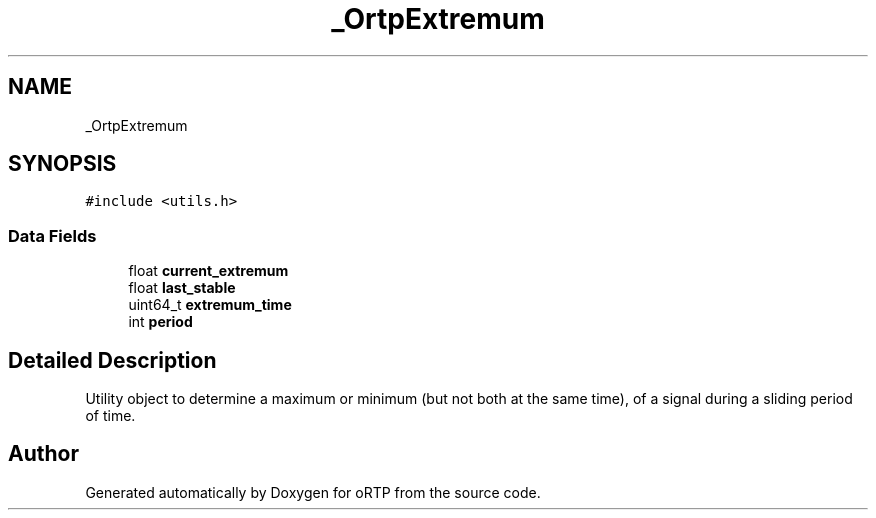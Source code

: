 .TH "_OrtpExtremum" 3 "Thu Dec 14 2017" "Version 1.0.2" "oRTP" \" -*- nroff -*-
.ad l
.nh
.SH NAME
_OrtpExtremum
.SH SYNOPSIS
.br
.PP
.PP
\fC#include <utils\&.h>\fP
.SS "Data Fields"

.in +1c
.ti -1c
.RI "float \fBcurrent_extremum\fP"
.br
.ti -1c
.RI "float \fBlast_stable\fP"
.br
.ti -1c
.RI "uint64_t \fBextremum_time\fP"
.br
.ti -1c
.RI "int \fBperiod\fP"
.br
.in -1c
.SH "Detailed Description"
.PP 
Utility object to determine a maximum or minimum (but not both at the same time), of a signal during a sliding period of time\&. 

.SH "Author"
.PP 
Generated automatically by Doxygen for oRTP from the source code\&.
